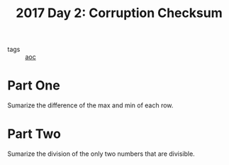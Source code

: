 :PROPERTIES:
:ID:       9cc3274c-bf56-4209-9505-77b901a3ca6c
:END:
#+title: 2017 Day 2: Corruption Checksum
#+filetags: :python:
- tags :: [[id:3b4d4e31-7340-4c89-a44d-df55e5d0a3d3][aoc]]

* Part One

Sumarize the difference of the max and min of each row.

* Part Two

Sumarize the division of the only two numbers that are divisible.
